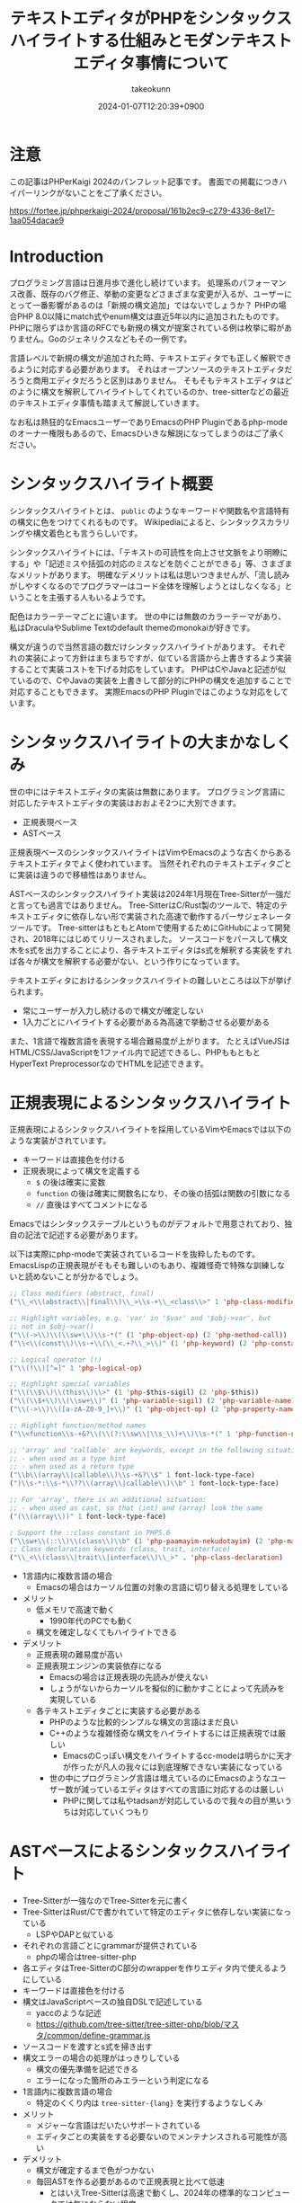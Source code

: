 :PROPERTIES:
:ID:       3249F27E-9CE1-4ADC-9B34-607C7DCEC60D
:END:
#+TITLE: テキストエディタがPHPをシンタックスハイライトする仕組みとモダンテキストエディタ事情について
#+AUTHOR: takeokunn
#+DESCRIPTION: description
#+DATE: 2024-01-07T12:20:39+0900
#+HUGO_BASE_DIR: ../../
#+HUGO_CATEGORIES: permanent
#+HUGO_SECTION: posts/permanent
#+HUGO_TAGS: fleeting
#+HUGO_DRAFT: true
#+STARTUP: content
#+STARTUP: nohideblocks
* 注意

この記事はPHPerKaigi 2024のパンフレット記事です。
書面での掲載につきハイパーリンクがないことをご了承ください。

https://fortee.jp/phperkaigi-2024/proposal/161b2ec9-c279-4336-8e17-1aa054dacae9

* Introduction

プログラミング言語は日進月歩で進化し続けています。
処理系のパフォーマンス改善、既存のバグ修正、挙動の変更などさまざまな変更が入るが、ユーザーにとって一番影響があるのは「新規の構文追加」ではないでしょうか？
PHPの場合PHP 8.0以降にmatch式やenum構文は直近5年以内に追加されたものです。
PHPに限らずほか言語のRFCでも新規の構文が提案されている例は枚挙に暇がありません。Goのジェネリクスなどもその一例です。

言語レベルで新規の構文が追加された時、テキストエディタでも正しく解釈できるように対応する必要があります。
それはオープンソースのテキストエディタだろうと商用エディタだろうと区別はありません。
そもそもテキストエディタはどのように構文を解釈してハイライトしてくれているのか、tree-sitterなどの最近のテキストエディタ事情も踏まえて解説していきます。

なお私は熱狂的なEmacsユーザーでありEmacsのPHP Pluginであるphp-modeのオーナー権限もあるので、Emacsひいきな解説になってしまうのはご了承ください。

* シンタックスハイライト概要

シンタックスハイライトとは、 =public= のようなキーワードや関数名や言語特有の構文に色をつけてくれるものです。
Wikipediaによると、シンタックスカラリングや構文着色とも言うらしいです。

シンタックスハイライトには、「テキストの可読性を向上させ文脈をより明瞭にする」や「記述ミスや括弧の対応のミスなどを防ぐことができる」等、さまざまなメリットがあります。
明確なデメリットは私は思いつきませんが、「流し読みがしやすくなるのでプログラマーはコード全体を理解しようとはしなくなる」ということを主張する人もいるようです。

配色はカラーテーマごとに違います。
世の中には無数のカラーテーマがあり、私はDraculaやSublime Textのdefault themeのmonokaiが好きです。

構文が違うので当然言語の数だけシンタックスハイライトがあります。
それぞれの実装によって方針はまちまちですが、似ている言語から上書きするよう実装することで実装コストを下げる対応をしています。
PHPはCやJavaと記述が似ているので、CやJavaの実装を上書きして部分的にPHPの構文を追加することで対応することもできます。
実際EmacsのPHP Pluginではこのような対応をしています。

* シンタックスハイライトの大まかなしくみ

世の中にはテキストエディタの実装は無数にあります。
プログラミング言語に対応したテキストエディタの実装はおおよそ2つに大別できます。

- 正規表現ベース
- ASTベース

正規表現ベースのシンタックスハイライトはVimやEmacsのような古くからあるテキストエディタでよく使われています。
当然それぞれのテキストエディタごとに実装は違うので移植性はありません。

ASTベースのシンタックスハイライト実装は2024年1月現在Tree-Sitterが一強だと言っても過言ではありません。
Tree-SitterはC/Rust製のツールで、特定のテキストエディタに依存しない形で実装された高速で動作するパーサジェネレータツールです。
Tree-sitterはもともとAtomで使用するためにGitHubによって開発され、2018年にはじめてリリースされました。
ソースコードをパースして構文木をs式を出力することにより、各テキストエディタはs式を解釈する実装をすれば各々が構文を解釈する必要がない、という作りになっています。

テキストエディタにおけるシンタックスハイライトの難しいところは以下が挙げられます。

- 常にユーザーが入力し続けるので構文が確定しない
- 1入力ごとにハイライトする必要がある為高速で挙動させる必要がある

また、1言語で複数言語を表現する場合難易度が上がります。
たとえばVueJSはHTML/CSS/JavaScriptを1ファイル内で記述できるし、PHPももともとHyperText PreprocessorなのでHTMLを記述できます。

* 正規表現によるシンタックスハイライト

正規表現によるシンタックスハイライトを採用しているVimやEmacsでは以下のような実装がされています。

- キーワードは直接色を付ける
- 正規表現によって構文を定義する
  - =$= の後は確実に変数
  - =function= の後は確実に関数名になり、その後の括弧は関数の引数になる
  - =//= 直後はすべてコメントになる

Emacsではシンタックステーブルというものがデフォルトで用意されており、独自の記法で記述する必要があります。

以下は実際にphp-modeで実装されているコードを抜粋したものです。
EmacsLispの正規表現がそもそも難しいのもあり、複雑怪奇で特殊な訓練しないと読めないことが分かるでしょう。

#+begin_src emacs-lisp
  ;; Class modifiers (abstract, final)
  ("\\_<\\(abstract\\|final\\)\\_>\\s-+\\_<class\\>" 1 'php-class-modifier)

  ;; Highlight variables, e.g. 'var' in '$var' and '$obj->var', but
  ;; not in $obj->var()
  ("\\(->\\)\\(\\sw+\\)\\s-*(" (1 'php-object-op) (2 'php-method-call))
  ("\\<\\(const\\)\\s-+\\(\\_<.+?\\_>\\)" (1 'php-keyword) (2 'php-constant-assign))

  ;; Logical operator (!)
  ("\\(!\\)[^=]" 1 'php-logical-op)

  ;; Highlight special variables
  ("\\(\\$\\)\\(this\\)\\>" (1 'php-$this-sigil) (2 'php-$this))
  ("\\(\\$+\\)\\(\\sw+\\)" (1 'php-variable-sigil) (2 'php-variable-name))
  ("\\(->\\)\\([a-zA-Z0-9_]+\\)" (1 'php-object-op) (2 'php-property-name))

  ;; Highlight function/method names
  ("\\<function\\s-+&?\\(\\(?:\\sw\\|\\s_\\)+\\)\\s-*(" 1 'php-function-name)

  ;; 'array' and 'callable' are keywords, except in the following situations:
  ;; - when used as a type hint
  ;; - when used as a return type
  ("\\b\\(array\\|callable\\)\\s-+&?\\$" 1 font-lock-type-face)
  (")\\s-*:\\s-*\\??\\(array\\|callable\\)\\b" 1 font-lock-type-face)

  ;; For 'array', there is an additional situation:
  ;; - when used as cast, so that (int) and (array) look the same
  ("(\\(array\\))" 1 font-lock-type-face)

  ; Support the ::class constant in PHP5.6
  ("\\sw+\\(::\\)\\(class\\)\\b" (1 'php-paamayim-nekudotayim) (2 'php-magical-constant))
  ;; Class declaration keywords (class, trait, interface)
  ("\\_<\\(class\\|trait\\|interface\\)\\_>" . 'php-class-declaration)
#+end_src

- 1言語内に複数言語の場合
  - Emacsの場合はカーソル位置の対象の言語に切り替える処理をしている
- メリット
  - 低メモリで高速で動く
    - 1990年代のPCでも動く
  - 構文を確定しなくてもハイライトできる
- デメリット
  - 正規表現の難易度が高い
  - 正規表現エンジンの実装依存になる
    - Emacsの場合は正規表現の先読みが使えない
    - しょうがないからカーソルを擬似的に動かすことによって先読みを実現している
  - 各テキストエディタごとに実装する必要がある
    - PHPのような比較的シンプルな構文の言語はまだ良い
    - C++のような複雑怪奇な構文をハイライトするには正規表現では厳しい
      - EmacsのCっぽい構文をハイライトするcc-modeは明らかに天才が作ったが凡人の我々には到底理解できない実装になっている
    - 世の中にプログラミング言語は増えているのにEmacsのようなユーザー数が減っているエディタはすべての言語に対応するのは厳しい
      - PHPに関しては私やtadsanが対応しているので我々の目が黒いうちは対応していくつもり

* ASTベースによるシンタックスハイライト

- Tree-Sitterが一強なのでTree-Sitterを元に書く
- Tree-SitterはRust/Cで書かれていて特定のエディタに依存しない実装になっている
  - LSPやDAPと似ている
- それぞれの言語ごとにgrammarが提供されている
  - phpの場合はtree-sitter-php
- 各エディタはTree-SitterのC部分のwrapperを作りエディタ内で使えるようにしている
- キーワードは直接色を付ける
- 構文はJavaScriptベースの独自DSLで記述している
  - yaccのような記述
  - https://github.com/tree-sitter/tree-sitter-php/blob/マスタ/common/define-grammar.js
- ソースコードを渡すとs式を掃き出す
- 構文エラーの場合の処理がはっきりしている
  - 構文の優先準備を記述できる
  - エラーになった箇所のみエラーという判定になる
- 1言語内に複数言語の場合
  - 特定のくくり内は =tree-sitter-{lang}= を実行するようなしくみ
- メリット
  - メジャーな言語はだいたいサポートされている
  - エディタごとの実装をする必要ないのでメンテナンスされる可能性が高い
- デメリット
  - 構文が確定するまで色がつかない
  - 毎回ASTを作る必要があるので正規表現と比べて低速
    - とはいえTree-Sitterは高速で動くし、2024年の標準的なコンピュータでは気にならない程度
  - テキストエディタ本体はTree-Sitterのサポートをし続けないといけない
    - 普通のユーザーが触れない部分なので何かあった時に対応しつらい

* 終わりに

- 言語の進化にエディタも追従する必要がある
- テキストエディタのことが好きなので頑張ってメンテナンスしてきたい
